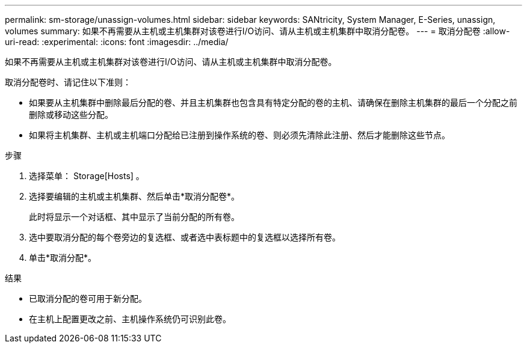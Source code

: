 ---
permalink: sm-storage/unassign-volumes.html 
sidebar: sidebar 
keywords: SANtricity, System Manager, E-Series, unassign, volumes 
summary: 如果不再需要从主机或主机集群对该卷进行I/O访问、请从主机或主机集群中取消分配卷。 
---
= 取消分配卷
:allow-uri-read: 
:experimental: 
:icons: font
:imagesdir: ../media/


[role="lead"]
如果不再需要从主机或主机集群对该卷进行I/O访问、请从主机或主机集群中取消分配卷。

取消分配卷时、请记住以下准则：

* 如果要从主机集群中删除最后分配的卷、并且主机集群也包含具有特定分配的卷的主机、请确保在删除主机集群的最后一个分配之前删除或移动这些分配。
* 如果将主机集群、主机或主机端口分配给已注册到操作系统的卷、则必须先清除此注册、然后才能删除这些节点。


.步骤
. 选择菜单： Storage[Hosts] 。
. 选择要编辑的主机或主机集群、然后单击*取消分配卷*。
+
此时将显示一个对话框、其中显示了当前分配的所有卷。

. 选中要取消分配的每个卷旁边的复选框、或者选中表标题中的复选框以选择所有卷。
. 单击*取消分配*。


.结果
* 已取消分配的卷可用于新分配。
* 在主机上配置更改之前、主机操作系统仍可识别此卷。

